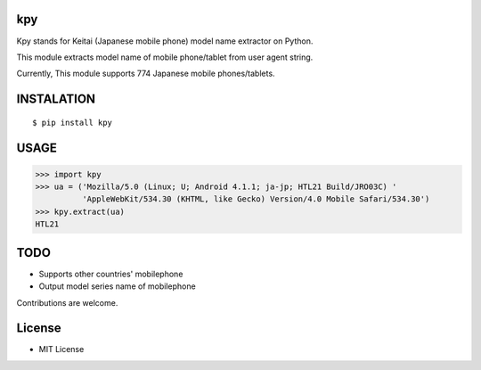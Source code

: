 kpy
==========
.. image:: https://badge.fury.io/py/kpy.svg
    :target: http://badge.fury.io/py/kpy
.. image:: https://travis-ci.org/ikegami-yukino/kpy.svg?branch=master
    :target: https://travis-ci.org/ikegami-yukino/kpy
.. image:: https://coveralls.io/repos/ikegami-yukino/kpy/badge.png
  :target: https://coveralls.io/r/ikegami-yukino/kpy

Kpy stands for Keitai (Japanese mobile phone) model name extractor on Python.

This module extracts model name of mobile phone/tablet from user agent string.

Currently, This module supports 774 Japanese mobile phones/tablets.

INSTALATION
===========
::

 $ pip install kpy

USAGE
===========
>>> import kpy
>>> ua = ('Mozilla/5.0 (Linux; U; Android 4.1.1; ja-jp; HTL21 Build/JRO03C) '
          'AppleWebKit/534.30 (KHTML, like Gecko) Version/4.0 Mobile Safari/534.30')
>>> kpy.extract(ua)
HTL21

TODO
===========
- Supports other countries' mobilephone
- Output model series name of mobilephone 

Contributions are welcome.

License
=========
- MIT License

